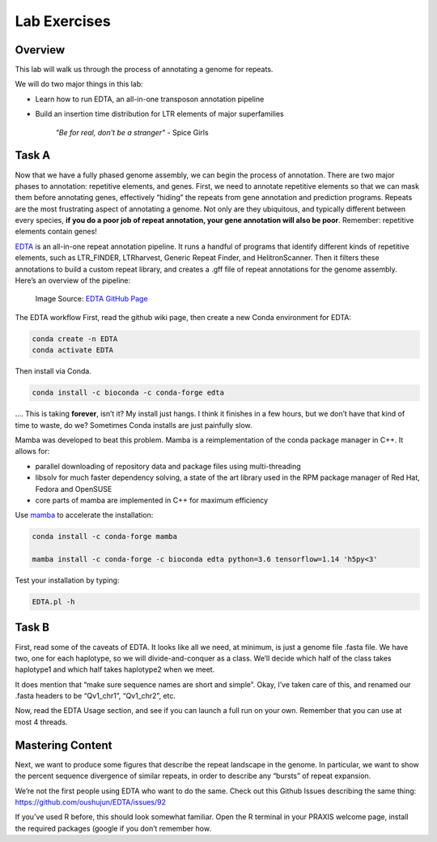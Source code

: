 Lab Exercises
=============
Overview
--------
This lab will walk us through the process of annotating a genome for repeats.

We will do two major things in this lab:

- Learn how to run EDTA, an all-in-one transposon annotation pipeline
- Build an insertion time distribution for LTR elements of major superfamilies

    `"Be for real, don't be a stranger"` - Spice Girls

Task A
------

Now that we have a fully phased genome assembly, we can begin the process of annotation.
There are two major phases to annotation: repetitive elements, and genes. First, we
need to annotate repetitive elements so that we can mask them before annotating genes,
effectively “hiding” the repeats from gene annotation and prediction programs. Repeats
are the most frustrating aspect of annotating a genome. Not only are they ubiquitous,
and typically different between every species, **if you do a poor job of repeat annotation,
your gene annotation will also be poor**. Remember: repetitive elements contain genes!

`EDTA <https://github.com/oushujun/EDTA>`__ is an all-in-one repeat annotation pipeline.
It runs a handful of programs that identify different kinds of repetitive elements,
such as LTR_FINDER, LTRharvest, Generic Repeat Finder, and HelitronScanner. Then it
filters these annotations to build a custom repeat library, and creates a .gff file
of repeat annotations for the genome assembly. Here’s an overview of the pipeline:

.. figure:: media/EDTA_workflow.png

  Image Source: `EDTA GitHub Page <https://github.com/oushujun/EDTA/raw/master/development/EDTA%20workflow.png>`__

The EDTA workflow
First, read the github wiki page, then create a new Conda environment for EDTA:

.. code-block:: bash

    conda create -n EDTA
    conda activate EDTA

Then install via Conda.

.. code-block:: bash

    conda install -c bioconda -c conda-forge edta

…. This is taking **forever**, isn’t it? My install just hangs. I think it finishes in a
few hours, but we don’t have that kind of time to waste, do we? Sometimes Conda
installs are just painfully slow.

Mamba was developed to beat this problem. Mamba is a reimplementation of the conda
package manager in C++. It allows for:

- parallel downloading of repository data and package files using multi-threading
- libsolv for much faster dependency solving, a state of the art library used in the RPM package manager of Red Hat, Fedora and OpenSUSE
- core parts of mamba are implemented in C++ for maximum efficiency

Use `mamba <https://github.com/mamba-org/mamba>`__ to accelerate the installation:

.. code-block:: bash

    conda install -c conda-forge mamba

    mamba install -c conda-forge -c bioconda edta python=3.6 tensorflow=1.14 'h5py<3'

Test your installation by typing:

.. code-block:: bash

    EDTA.pl -h

Task B
------

First, read some of the caveats of EDTA. It looks like all we need, at minimum, is
just a genome file .fasta file. We have two, one for each haplotype, so we will
divide-and-conquer as a class. We’ll decide which half of the class takes haplotype1
and which half takes haplotype2 when we meet.

It does mention that “make sure sequence names are short and simple”. Okay, I’ve
taken care of this, and renamed our .fasta headers to be “Qv1_chr1”, “Qv1_chr2”, etc.


Now, read the EDTA Usage section, and see if you can launch a full run on your own.
Remember that you can use at most 4 threads.

Mastering Content
-----------------

Next, we want to produce some figures that describe the repeat landscape in the genome.
In particular, we want to show the percent sequence divergence of similar repeats,
in order to describe any “bursts” of repeat expansion.

We’re not the first people using EDTA who want to do the same. Check out this Github
Issues describing the same thing: https://github.com/oushujun/EDTA/issues/92

If you’ve used R before, this should look somewhat familiar. Open the R terminal in
your PRAXIS welcome page, install the required packages (google if you don’t remember
how.
